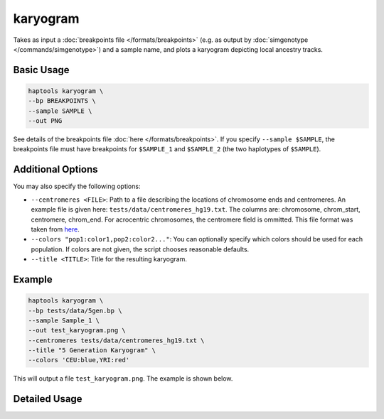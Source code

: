 .. _commands-karyogram:


karyogram
=========

Takes as input a :doc:`breakpoints file </formats/breakpoints>` (e.g. as output by :doc:`simgenotype </commands/simgenotype>`) and a sample name, and plots a karyogram depicting local ancestry tracks.

Basic Usage
~~~~~~~~~~~
.. code-block:: bash

  haptools karyogram \
  --bp BREAKPOINTS \
  --sample SAMPLE \
  --out PNG
  
See details of the breakpoints file :doc:`here </formats/breakpoints>`. If you specify ``--sample $SAMPLE``, the breakpoints file must have breakpoints for ``$SAMPLE_1`` and ``$SAMPLE_2`` (the two haplotypes of ``$SAMPLE``).

Additional Options
~~~~~~~~~~~~~~~~~~
You may also specify the following options:

* ``--centromeres <FILE>``: Path to a file describing the locations of chromosome ends and centromeres. An example file is given here: ``tests/data/centromeres_hg19.txt``. The columns are: chromosome, chrom_start, centromere, chrom_end. For acrocentric chromosomes, the centromere field is ommitted. This file format was taken from `here <https://github.com/armartin/ancestry_pipeline>`_.
* ``--colors "pop1:color1,pop2:color2..."``: You can optionally specify which colors should be used for each population. If colors are not given, the script chooses reasonable defaults.
* ``--title <TITLE>``: Title for the resulting karyogram.

Example
~~~~~~~

.. code-block:: bash

   haptools karyogram \
   --bp tests/data/5gen.bp \
   --sample Sample_1 \
   --out test_karyogram.png \
   --centromeres tests/data/centromeres_hg19.txt \
   --title "5 Generation Karyogram" \
   --colors 'CEU:blue,YRI:red'

This will output a file ``test_karyogram.png``. The example is shown below.

.. image:: ../images/test_karyogram.png
  :alt: Example karyogram


Detailed Usage
~~~~~~~~~~~~~~

.. click:: haptools.__main__:main
   :prog: haptools
   :nested: full
   :commands: karyogram
